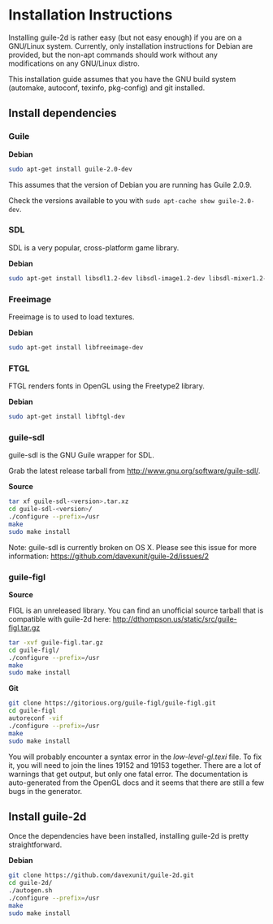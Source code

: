 * Installation Instructions

  Installing guile-2d is rather easy (but not easy enough) if you are
  on a GNU/Linux system. Currently, only installation instructions for
  Debian are provided, but the non-apt commands should work without
  any modifications on any GNU/Linux distro.

  This installation guide assumes that you have the GNU build system
  (automake, autoconf, texinfo, pkg-config) and git installed.

** Install dependencies

*** Guile

    *Debian*

    #+BEGIN_SRC sh
      sudo apt-get install guile-2.0-dev
    #+END_SRC

    This assumes that the version of Debian you are running has Guile
    2.0.9.

    Check the versions available to you with =sudo apt-cache show guile-2.0-dev=.

*** SDL
    SDL is a very popular, cross-platform game library.

    *Debian*

     #+BEGIN_SRC sh
       sudo apt-get install libsdl1.2-dev libsdl-image1.2-dev libsdl-mixer1.2-dev
     #+END_SRC

*** Freeimage

    Freeimage is to used to load textures.

    *Debian*

    #+BEGIN_SRC sh
      sudo apt-get install libfreeimage-dev
    #+END_SRC

*** FTGL

    FTGL renders fonts in OpenGL using the Freetype2 library.

    *Debian*

     #+BEGIN_SRC sh
       sudo apt-get install libftgl-dev
     #+END_SRC

*** guile-sdl

    guile-sdl is the GNU Guile wrapper for SDL.

    Grab the latest release tarball from http://www.gnu.org/software/guile-sdl/.

    *Source*

    #+BEGIN_SRC sh
      tar xf guile-sdl-<version>.tar.xz
      cd guile-sdl-<version>/
      ./configure --prefix=/usr
      make
      sudo make install
    #+END_SRC

    Note: guile-sdl is currently broken on OS X. Please see this issue
    for more information:
    https://github.com/davexunit/guile-2d/issues/2

*** guile-figl

    *Source*

    FIGL is an unreleased library. You can find an unofficial
    source tarball that is compatible with guile-2d here:
    http://dthompson.us/static/src/guile-figl.tar.gz

    #+BEGIN_SRC sh
      tar -xvf guile-figl.tar.gz
      cd guile-figl/
      ./configure --prefix=/usr
      make
      sudo make install
    #+END_SRC

    *Git*

    #+BEGIN_SRC sh
      git clone https://gitorious.org/guile-figl/guile-figl.git
      cd guile-figl
      autoreconf -vif
      ./configure --prefix=/usr
      make
      sudo make install
    #+END_SRC

    You will probably encounter a syntax error in the
    /low-level-gl.texi/ file. To fix it, you will need to join the
    lines 19152 and 19153 together. There are a lot of warnings that
    get output, but only one fatal error. The documentation is
    auto-generated from the OpenGL docs and it seems that there are
    still a few bugs in the generator.

** Install guile-2d

   Once the dependencies have been installed, installing guile-2d is
   pretty straightforward.

   *Debian*

   #+BEGIN_SRC sh
     git clone https://github.com/davexunit/guile-2d.git
     cd guile-2d/
     ./autogen.sh
     ./configure --prefix=/usr
     make
     sudo make install
   #+END_SRC
